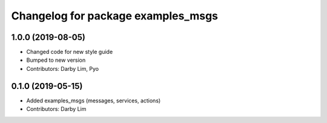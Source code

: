 ^^^^^^^^^^^^^^^^^^^^^^^^^^^^^^^^^^^
Changelog for package examples_msgs
^^^^^^^^^^^^^^^^^^^^^^^^^^^^^^^^^^^

1.0.0 (2019-08-05)
------------------
* Changed code for new style guide
* Bumped to new version
* Contributors: Darby Lim, Pyo

0.1.0 (2019-05-15)
------------------
* Added examples_msgs (messages, services, actions)
* Contributors: Darby Lim
